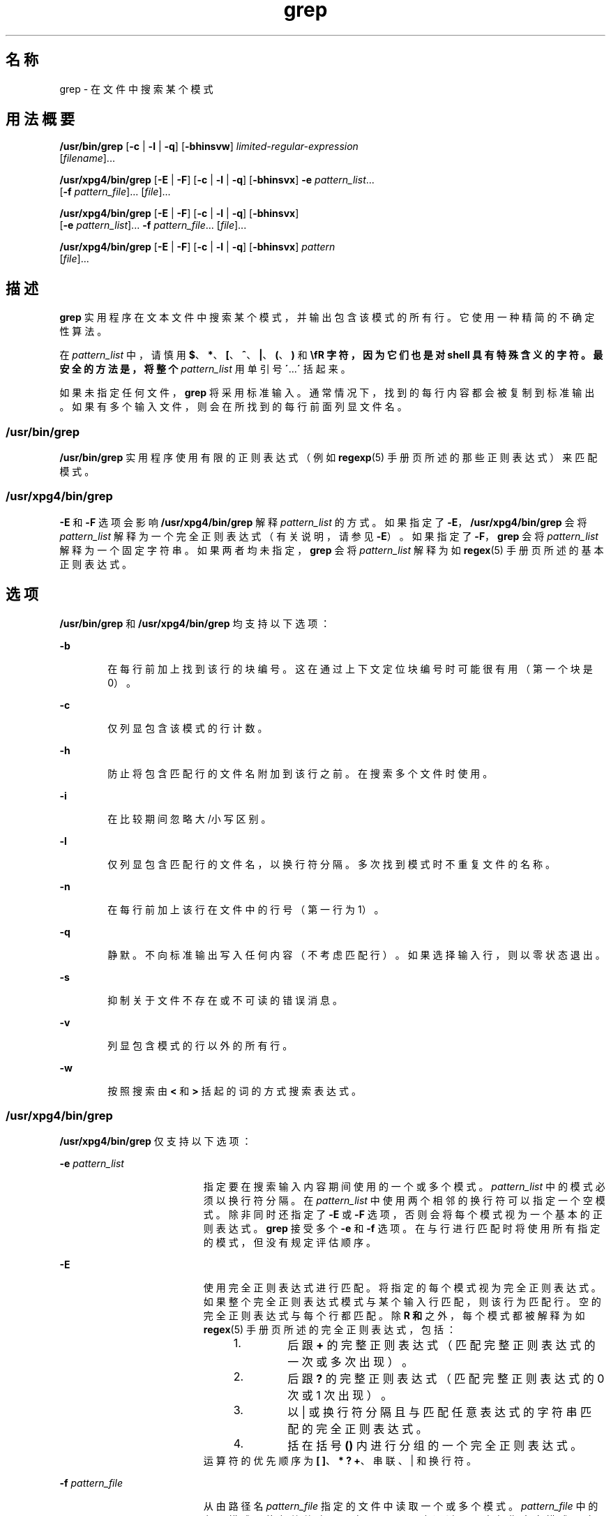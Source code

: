 '\" te
.\" Copyright 1989 AT&T
.\" Copyright (c) 2010, 2011, Oracle and/or its affiliates.All rights reserved.
.\" Portions Copyright (c) 1992, X/Open Company Limited All Rights Reserved
.\" Sun Microsystems, Inc. gratefully acknowledges The Open Group for permission to reproduce portions of its copyrighted documentation.Original documentation from The Open Group can be obtained online at http://www.opengroup.org/bookstore/. 
.\" The Institute of Electrical and Electronics Engineers and The Open Group, have given us permission to reprint portions of their documentation.In the following statement, the phrase "this text" refers to portions of the system documentation.Portions of this text are reprinted and reproduced in electronic form in the Sun OS Reference Manual, from IEEE Std 1003.1, 2004 Edition, Standard for Information Technology -- Portable Operating System Interface (POSIX), The Open Group Base Specifications Issue 6, Copyright (C) 2001-2004 by the Institute of Electrical and Electronics Engineers, Inc and The Open Group.In the event of any discrepancy between these versions and the original IEEE and The Open Group Standard, the original IEEE and The Open Group Standard is the referee document.The original Standard can be obtained online at http://www.opengroup.org/unix/online.html.This notice shall appear on any product containing this material. 
.TH grep 1 "2011 年 2 月 9 日" "SunOS 5.11" "用户命令"
.SH 名称
grep \- 在文件中搜索某个模式
.SH 用法概要
.LP
.nf
\fB/usr/bin/grep\fR [\fB-c\fR | \fB-l\fR | \fB-q\fR] [\fB-bhinsvw\fR] \fIlimited-regular-expression\fR 
     [\fIfilename\fR]...
.fi

.LP
.nf
\fB/usr/xpg4/bin/grep\fR [\fB-E\fR | \fB-F\fR] [\fB-c\fR | \fB-l\fR | \fB-q\fR] [\fB-bhinsvx\fR] \fB-e\fR \fIpattern_list\fR... 
     [\fB-f\fR \fIpattern_file\fR]... [\fIfile\fR]...
.fi

.LP
.nf
\fB/usr/xpg4/bin/grep\fR [\fB-E\fR | \fB-F\fR] [\fB-c\fR | \fB-l\fR | \fB-q\fR] [\fB-bhinsvx\fR] 
     [\fB-e\fR \fIpattern_list\fR]... \fB-f\fR \fIpattern_file\fR... [\fIfile\fR]...
.fi

.LP
.nf
\fB/usr/xpg4/bin/grep\fR [\fB-E\fR | \fB-F\fR] [\fB-c\fR | \fB-l\fR | \fB-q\fR] [\fB-bhinsvx\fR] \fIpattern\fR 
     [\fIfile\fR]...
.fi

.SH 描述
.sp
.LP
\fBgrep\fR 实用程序在文本文件中搜索某个模式，并输出包含该模式的所有行。它使用一种精简的不确定性算法。
.sp
.LP
在 \fIpattern_list\fR 中，请慎用 \fB$\fR、\fB*\fR、\fB[\fR、\fB^\fR、\fB|\fR、\fB(\fR、\fB)\fR 和 \fB\\fR 字符，因为它们也是对 shell 具有特殊含义的字符。最安全的方法是，将整个 \fIpattern_list\fR 用单引号 \fB´\fR...\fB´\fR 括起来。
.sp
.LP
如果未指定任何文件，\fBgrep\fR 将采用标准输入。通常情况下，找到的每行内容都会被复制到标准输出。如果有多个输入文件，则会在所找到的每行前面列显文件名。
.SS "/usr/bin/grep"
.sp
.LP
\fB/usr/bin/grep\fR 实用程序使用有限的正则表达式（例如 \fBregexp\fR(5) 手册页所述的那些正则表达式）来匹配模式。
.SS "/usr/xpg4/bin/grep"
.sp
.LP
\fB-E\fR 和 \fB-F\fR 选项会影响 \fB/usr/xpg4/bin/grep\fR 解释 \fIpattern_list\fR 的方式。如果指定了 \fB-E\fR，\fB/usr/xpg4/bin/grep\fR 会将 \fIpattern_list\fR 解释为一个完全正则表达式（有关说明，请参见 \fB-E\fR）。如果指定了 \fB-F\fR，\fBgrep\fR 会将 \fIpattern_list\fR 解释为一个固定字符串。如果两者均未指定，\fBgrep\fR 会将 \fIpattern_list\fR 解释为如 \fBregex\fR(5) 手册页所述的基本正则表达式。
.SH 选项
.sp
.LP
\fB/usr/bin/grep\fR 和 \fB/usr/xpg4/bin/grep\fR 均支持以下选项：
.sp
.ne 2
.mk
.na
\fB\fB-b\fR\fR
.ad
.RS 6n
.rt  
在每行前加上找到该行的块编号。这在通过上下文定位块编号时可能很有用（第一个块是 0）。
.RE

.sp
.ne 2
.mk
.na
\fB\fB-c\fR\fR
.ad
.RS 6n
.rt  
仅列显包含该模式的行计数。
.RE

.sp
.ne 2
.mk
.na
\fB\fB-h\fR\fR
.ad
.RS 6n
.rt  
防止将包含匹配行的文件名附加到该行之前。在搜索多个文件时使用。
.RE

.sp
.ne 2
.mk
.na
\fB\fB-i\fR\fR
.ad
.RS 6n
.rt  
在比较期间忽略大/小写区别。
.RE

.sp
.ne 2
.mk
.na
\fB\fB-l\fR\fR
.ad
.RS 6n
.rt  
仅列显包含匹配行的文件名，以换行符分隔。多次找到模式时不重复文件的名称。
.RE

.sp
.ne 2
.mk
.na
\fB\fB-n\fR\fR
.ad
.RS 6n
.rt  
在每行前加上该行在文件中的行号（第一行为 1）。
.RE

.sp
.ne 2
.mk
.na
\fB\fB-q\fR\fR
.ad
.RS 6n
.rt  
静默。不向标准输出写入任何内容（不考虑匹配行）。如果选择输入行，则以零状态退出。
.RE

.sp
.ne 2
.mk
.na
\fB\fB-s\fR\fR
.ad
.RS 6n
.rt  
抑制关于文件不存在或不可读的错误消息。
.RE

.sp
.ne 2
.mk
.na
\fB\fB-v\fR\fR
.ad
.RS 6n
.rt  
列显包含模式的行以外的所有行。
.RE

.sp
.ne 2
.mk
.na
\fB\fB-w\fR\fR
.ad
.RS 6n
.rt  
按照搜索由 \fB\<\fR 和 \fB\>\fR 括起的词的方式搜索表达式。
.RE

.SS "/usr/xpg4/bin/grep"
.sp
.LP
\fB/usr/xpg4/bin/grep\fR 仅支持以下选项：
.sp
.ne 2
.mk
.na
\fB\fB-e\fR \fIpattern_list\fR\fR
.ad
.RS 19n
.rt  
指定要在搜索输入内容期间使用的一个或多个模式。\fIpattern_list\fR 中的模式必须以换行符分隔。在 \fIpattern_list\fR 中使用两个相邻的换行符可以指定一个空模式。除非同时还指定了 \fB-E\fR 或 \fB-F\fR 选项，否则会将每个模式视为一个基本的正则表达式。\fBgrep\fR 接受多个 \fB-e\fR 和 \fB-f\fR 选项。在与行进行匹配时将使用所有指定的模式，但没有规定评估顺序。
.RE

.sp
.ne 2
.mk
.na
\fB\fB-E\fR\fR
.ad
.RS 19n
.rt  
使用完全正则表达式进行匹配。将指定的每个模式视为完全正则表达式。如果整个完全正则表达式模式与某个输入行匹配，则该行为匹配行。空的完全正则表达式与每个行都匹配。除 \fB\(\fR 和 \fB\)\fR 之外，每个模式都被解释为如 \fBregex\fR(5) 手册页所述的完全正则表达式，包括： 
.RS +4
.TP
1.
后跟 \fB+\fR 的完整正则表达式（匹配完整正则表达式的一次或多次出现）。
.RE
.RS +4
.TP
2.
后跟 \fB?\fR 的完整正则表达式（匹配完整正则表达式的 0 次或 1 次出现）。
.RE
.RS +4
.TP
3.
以 | 或换行符分隔且与匹配任意表达式的字符串匹配的完全正则表达式。
.RE
.RS +4
.TP
4.
括在括号 \fB()\fR 内进行分组的一个完全正则表达式。
.RE
运算符的优先顺序为 \fB[ ]\fR、\fB* ? +\fR、串联、| 和换行符。
.RE

.sp
.ne 2
.mk
.na
\fB\fB-f\fR \fIpattern_file\fR\fR
.ad
.RS 19n
.rt  
从由路径名 \fIpattern_file\fR 指定的文件中读取一个或多个模式。\fIpattern_file\fR 中的各个模式以换行符终止。可在 \fIpattern_file\fR 中通过一个空行指定空模式。除非同时还指定了 \fB-E\fR 或 \fB-F\fR 选项，否则会将每个模式视为基本正则表达式。
.RE

.sp
.ne 2
.mk
.na
\fB\fB-F\fR\fR
.ad
.RS 19n
.rt  
使用固定字符串进行匹配。将指定的每个模式视为字符串而不是正则表达式。如果某个输入行以连续字节序列的形式包含了任一模式，则该行为匹配行。空字符串与每个行都匹配。有关更多信息，请参见 \fBfgrep\fR(1)。
.RE

.sp
.ne 2
.mk
.na
\fB\fB-x\fR\fR
.ad
.RS 19n
.rt  
仅将使用行中的所有字符来配置整个固定字符串或正则表达式的输入行视为匹配行。
.RE

.SH 操作数
.sp
.LP
支持下列操作数：
.sp
.ne 2
.mk
.na
\fB\fIfile\fR\fR
.ad
.RS 8n
.rt  
要在其中搜索模式的文件的路径名。如果未指定 \fIfile\fR 操作数，将使用标准输入。
.RE

.SS "/usr/bin/grep"
.sp
.ne 2
.mk
.na
\fB\fIpattern\fR\fR
.ad
.RS 11n
.rt  
指定要在搜索输入内容期间使用的模式。
.RE

.SS "/usr/xpg4/bin/grep"
.sp
.ne 2
.mk
.na
\fB\fIpattern\fR\fR
.ad
.RS 11n
.rt  
指定要在搜索输入内容期间使用的一个或多个模式。处理此操作数时会按照它指定为 \fB-e\fR \fIpattern_list\fR 时的处理方式进行处理。
.RE

.SH 用法
.sp
.LP
选项 \fB-c\fR、\fB-l\fR 和 \fB-q\fR 相斥。如果同时指定了这些选项，则 \fB-q\fR 会覆盖 \fB-c\fR，而后者又会覆盖 \fB-l\fR。
.sp
.LP
\fB-e\fR\fIpattern_list\fR 选项的作用与 \fIpattern_list\fR 操作数相同，但它在 \fIpattern_list\fR 以连字符分隔符开头时十分有用。如果将多个模式提供为不同的参数更为方便，则使用此选项也十分有用。
.sp
.LP
可以接受多个 \fB-e\fR 和 \fB-f\fR 选项，并且在匹配输入文本行时，\fBgrep\fR 将使用提供给它的所有模式。请注意，计算顺序并未指定。如果某个实现找到一个作为模式的空字符串，则允许首先使用这一与每个行都匹配的模式，并实际上忽略任何其他模式。
.sp
.LP
\fB-q\fR 选项提供了一种方式来轻松确定一组文件中是否存在某个模式（或字符串）。搜索数个文件时，它可以增强性能（因为它能够在找到第一个匹配项时立即退出），而且让用户在选择作为参数提供的一组文件时更为省心（因为它在找到匹配项时退出并返回零，即便 \fBgrep\fR 在之前的文件操作数上检测到访问或读取错误）。
.SS "大型文件行为"
.sp
.LP
有关 \fBgrep\fR 遇到大于或等于 2 GB（2^31 字节）文件时行为的说明，请参见 \fBlargefile\fR(5)。
.SH 示例
.LP
\fB示例 1 \fR查找某个词的所有用例
.sp
.LP
要查找 “\fBPosix\fR”（不限大小写）一词在文件 \fBtext.mm\fR 中的所有用例并在写出时加上行号，请使用以下代码：

.sp
.in +2
.nf
example% \fB/usr/bin/grep -i -n posix text.mm\fR
.fi
.in -2
.sp

.LP
\fB示例 2 \fR查找所有空行
.sp
.LP
要查找标准输入中的所有空行，请使用以下代码：

.sp
.in +2
.nf
example% \fB/usr/bin/grep ^$\fR
.fi
.in -2
.sp

.sp
.LP
或

.sp
.in +2
.nf
example% \fB/usr/bin/grep -v .\fR
.fi
.in -2
.sp

.LP
\fB示例 3 \fR查找包含字符串的行
.sp
.LP
以下所有命令都将输出包含 \fBabc\fR 或 \fBdef\fR 或同时含有两者的所有行：

.sp
.in +2
.nf
example% \fB/usr/xpg4/bin/grep 'abc
def'\fR
example% \fB/usr/xpg4/bin/grep -e 'abc
def'\fR
example% \fB/usr/xpg4/bin/grep -e 'abc' -e 'def'\fR
example% \fB/usr/xpg4/bin/grep -E 'abc|def'\fR
example% \fB/usr/xpg4/bin/grep -E -e 'abc|def'\fR
example% \fB/usr/xpg4/bin/grep -E -e 'abc' -e 'def'\fR
example% \fB/usr/xpg4/bin/grep -E 'abc
def'\fR
example% \fB/usr/xpg4/bin/grep -E -e 'abc
def'\fR
example% \fB/usr/xpg4/bin/grep -F -e 'abc' -e 'def'\fR
example% \fB/usr/xpg4/bin/grep -F 'abc
def'\fR
example% \fB/usr/xpg4/bin/grep -F -e 'abc
def'\fR
.fi
.in -2
.sp

.LP
\fB示例 4 \fR查找包含匹配字符串的行
.sp
.LP
以下两个命令将输出与 \fBabc\fR 或 \fBdef\fR 精确匹配的所有行：

.sp
.in +2
.nf
example% \fB/usr/xpg4/bin/grep -E '^abc$ ^def$'\fR
example% \fB/usr/xpg4/bin/grep -F -x 'abc def'\fR
.fi
.in -2
.sp

.SH 环境变量
.sp
.LP
有关影响 \fBgrep\fR 执行的以下环境变量的说明，请参见 \fBenviron\fR(5)：\fBLANG\fR、\fBLC_ALL\fR、\fBLC_COLLATE\fR、\fBLC_CTYPE\fR、\fBLC_MESSAGES\fR 和 \fBNLSPATH\fR。
.SH 退出状态
.sp
.LP
将返回以下退出值：
.sp
.ne 2
.mk
.na
\fB\fB0\fR\fR
.ad
.RS 5n
.rt  
找到一个或多个匹配项。
.RE

.sp
.ne 2
.mk
.na
\fB\fB1\fR\fR
.ad
.RS 5n
.rt  
没有找到匹配项。
.RE

.sp
.ne 2
.mk
.na
\fB\fB2\fR\fR
.ad
.RS 5n
.rt  
语法错误或文件无法访问（即便找到了匹配项）。
.RE

.SH 属性
.sp
.LP
有关下列属性的说明，请参见 \fBattributes\fR(5)：
.SS "/usr/bin/grep"
.sp

.sp
.TS
tab() box;
cw(2.75i) |cw(2.75i) 
lw(2.75i) |lw(2.75i) 
.
属性类型属性值
_
可用性system/core-os
_
CSINot Enabled（未启用）
.TE

.SS "/usr/xpg4/bin/grep"
.sp

.sp
.TS
tab() box;
cw(2.75i) |cw(2.75i) 
lw(2.75i) |lw(2.75i) 
.
属性类型属性值
_
可用性system/xopen/xcu4
_
CSIEnabled（已启用）
_
接口稳定性Committed（已确定）
_
标准请参见 \fBstandards\fR(5)。
.TE

.SH 另请参见
.sp
.LP
\fBegrep\fR(1)、\fBfgrep\fR(1)、\fBsed\fR(1)、\fBsh\fR(1)、\fBattributes\fR(5)、\fBenviron\fR(5)、\fBlargefile\fR(5)、\fBregex\fR(5)、\fBregexp\fR(5)、\fBstandards\fR(5)
.SH 附注
.SS "/usr/bin/grep"
.sp
.LP
行仅受可用虚拟内存大小的限制。如果某行含有嵌入的空字符，则 \fBgrep\fR 最多会匹配到第一个空字符。如果该行匹配，则会输出整行内容。
.SS "/usr/xpg4/bin/grep"
.sp
.LP
如果输入文件包含长度超过 \fBLINE_MAX\fR 个字节的行或包含二进制数据，则结果不确定。\fBLINE_MAX\fR 是在 \fB/usr/include/limits.h\fR 中定义的。
